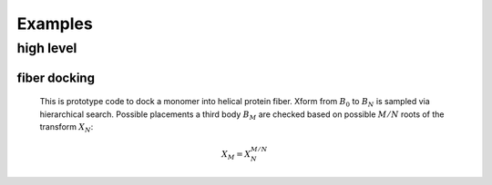 ========
Examples
========

---------------------------
high level
---------------------------

fiber docking
--------------

    This is prototype code to dock a monomer into helical protein fiber. Xform from :math:`B_0` to :math:`B_N` is sampled via hierarchical search. Possible placements a third body :math:`B_M` are checked based on possible :math:`M/N` roots of the transform :math:`X_N`:

    .. math::
        X_M = X_N^{M/N}

    .. image:: img/fiber_dock_B0_BN_Bm.png
       :width: 50%

    .. literalinclude:: ../src/rif/apps/fiber_dock.py

